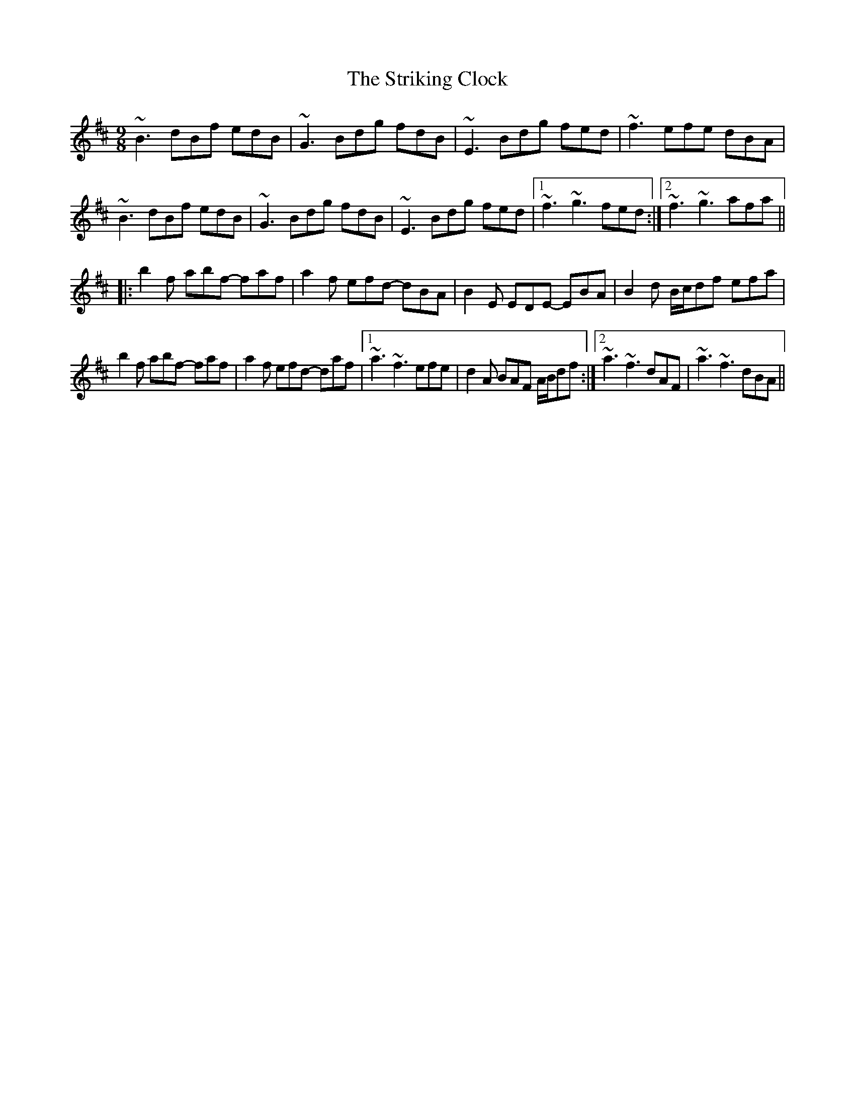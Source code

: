 X: 38743
T: Striking Clock, The
R: slip jig
M: 9/8
K: Bminor
~B3 dBf edB|~G3 Bdg fdB|~E3 Bdg fed|~f3 efe dBA|
~B3 dBf edB|~G3 Bdg fdB|~E3 Bdg fed|1 ~f3 ~g3 fed:|2 ~f3 ~g3 afa||
|:b2f abf- faf|a2f efd- dBA|B2E EDE- EBA|B2d B/c/df efa|
b2f abf- faf|a2f efd- daf|1 ~a3 ~f3 efe|d2A BAF A/B/df:|2 ~a3 ~f3 dAF|~a3 ~f3 dBA||


